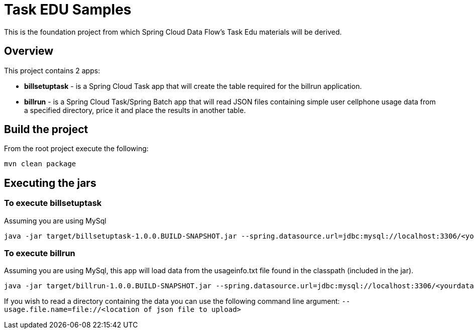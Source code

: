 = Task EDU Samples

This is the foundation project from which Spring Cloud Data Flow's Task Edu materials will be derived.

== Overview
This project contains 2 apps:

* *billsetuptask* - is a Spring Cloud Task app that will create the table required for the billrun application.
* *billrun* - is a Spring Cloud Task/Spring Batch app that will read JSON files containing simple user cellphone usage data from a specified directory, price it and place the results in another table.

== Build the project
From the root project execute the following:
```
mvn clean package
```

== Executing the jars

=== To execute billsetuptask

Assuming you are using MySql
```
java -jar target/billsetuptask-1.0.0.BUILD-SNAPSHOT.jar --spring.datasource.url=jdbc:mysql://localhost:3306/<your database>?useSSL=false --spring.datasource.username=<user> --spring.datasource.password=<password> --spring.datasource.driverClassName=com.mysql.jdbc.Driver
```

=== To execute billrun

Assuming you are using MySql, this app will load data from the usageinfo.txt file found in the classpath (included in the jar).
```
java -jar target/billrun-1.0.0.BUILD-SNAPSHOT.jar --spring.datasource.url=jdbc:mysql://localhost:3306/<yourdatabase>?useSSL=false --spring.datasource.username=<your user> --spring.datasource.password=<your password> --spring.datasource.driverClassName=com.mysql.jdbc.Driver
```
If you wish to read a directory containing the data you can use the following command line argument:
`--usage.file.name=file://<location of json file to upload>`


